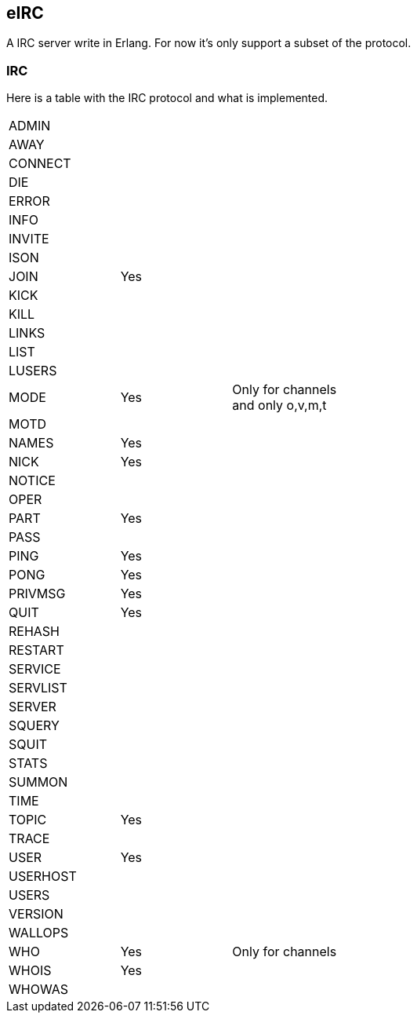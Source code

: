 == eIRC

A IRC server write in Erlang. For now it's only support a subset of the protocol.

=== IRC

Here is a table with the IRC protocol and what is implemented.

[width="50%"]
|===================
| ADMIN| | 
| AWAY| |
| CONNECT| |
| DIE| |
| ERROR| |
| INFO| |
| INVITE| |
| ISON| |
| JOIN| Yes|
| KICK| |
| KILL| |
| LINKS| |
| LIST| |
| LUSERS| |
| MODE| Yes| Only for channels and only o,v,m,t
| MOTD| |
| NAMES| Yes|
| NICK| Yes|
| NOTICE| |
| OPER| |
| PART| Yes|
| PASS| |
| PING| Yes|
| PONG| Yes|
| PRIVMSG| Yes|
| QUIT| Yes|
| REHASH| |
| RESTART| |
| SERVICE| |
| SERVLIST| |
| SERVER| |
| SQUERY| |
| SQUIT| |
| STATS| |
| SUMMON| |
| TIME| |
| TOPIC| Yes|
| TRACE| |
| USER| Yes|
| USERHOST| |
| USERS| |
| VERSION| | 
| WALLOPS| |
| WHO| Yes| Only for channels
| WHOIS| Yes|
| WHOWAS| |
|==================
